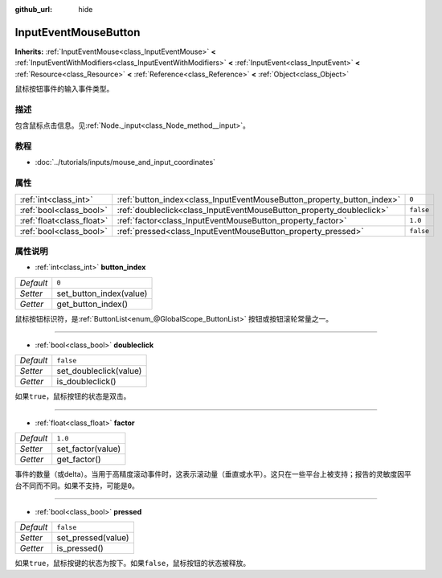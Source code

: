 :github_url: hide

.. Generated automatically by doc/tools/make_rst.py in Godot's source tree.
.. DO NOT EDIT THIS FILE, but the InputEventMouseButton.xml source instead.
.. The source is found in doc/classes or modules/<name>/doc_classes.

.. _class_InputEventMouseButton:

InputEventMouseButton
=====================

**Inherits:** :ref:`InputEventMouse<class_InputEventMouse>` **<** :ref:`InputEventWithModifiers<class_InputEventWithModifiers>` **<** :ref:`InputEvent<class_InputEvent>` **<** :ref:`Resource<class_Resource>` **<** :ref:`Reference<class_Reference>` **<** :ref:`Object<class_Object>`

鼠标按钮事件的输入事件类型。

描述
----

包含鼠标点击信息。见\ :ref:`Node._input<class_Node_method__input>`\ 。

教程
----

- :doc:`../tutorials/inputs/mouse_and_input_coordinates`

属性
----

+---------------------------+------------------------------------------------------------------------+-----------+
| :ref:`int<class_int>`     | :ref:`button_index<class_InputEventMouseButton_property_button_index>` | ``0``     |
+---------------------------+------------------------------------------------------------------------+-----------+
| :ref:`bool<class_bool>`   | :ref:`doubleclick<class_InputEventMouseButton_property_doubleclick>`   | ``false`` |
+---------------------------+------------------------------------------------------------------------+-----------+
| :ref:`float<class_float>` | :ref:`factor<class_InputEventMouseButton_property_factor>`             | ``1.0``   |
+---------------------------+------------------------------------------------------------------------+-----------+
| :ref:`bool<class_bool>`   | :ref:`pressed<class_InputEventMouseButton_property_pressed>`           | ``false`` |
+---------------------------+------------------------------------------------------------------------+-----------+

属性说明
--------

.. _class_InputEventMouseButton_property_button_index:

- :ref:`int<class_int>` **button_index**

+-----------+-------------------------+
| *Default* | ``0``                   |
+-----------+-------------------------+
| *Setter*  | set_button_index(value) |
+-----------+-------------------------+
| *Getter*  | get_button_index()      |
+-----------+-------------------------+

鼠标按钮标识符，是\ :ref:`ButtonList<enum_@GlobalScope_ButtonList>` 按钮或按钮滚轮常量之一。

----

.. _class_InputEventMouseButton_property_doubleclick:

- :ref:`bool<class_bool>` **doubleclick**

+-----------+------------------------+
| *Default* | ``false``              |
+-----------+------------------------+
| *Setter*  | set_doubleclick(value) |
+-----------+------------------------+
| *Getter*  | is_doubleclick()       |
+-----------+------------------------+

如果\ ``true``\ ，鼠标按钮的状态是双击。

----

.. _class_InputEventMouseButton_property_factor:

- :ref:`float<class_float>` **factor**

+-----------+-------------------+
| *Default* | ``1.0``           |
+-----------+-------------------+
| *Setter*  | set_factor(value) |
+-----------+-------------------+
| *Getter*  | get_factor()      |
+-----------+-------------------+

事件的数量（或delta）。当用于高精度滚动事件时，这表示滚动量（垂直或水平）。这只在一些平台上被支持；报告的灵敏度因平台不同而不同。如果不支持，可能是\ ``0``\ 。

----

.. _class_InputEventMouseButton_property_pressed:

- :ref:`bool<class_bool>` **pressed**

+-----------+--------------------+
| *Default* | ``false``          |
+-----------+--------------------+
| *Setter*  | set_pressed(value) |
+-----------+--------------------+
| *Getter*  | is_pressed()       |
+-----------+--------------------+

如果\ ``true``\ ，鼠标按键的状态为按下。如果\ ``false``\ ，鼠标按钮的状态被释放。

.. |virtual| replace:: :abbr:`virtual (This method should typically be overridden by the user to have any effect.)`
.. |const| replace:: :abbr:`const (This method has no side effects. It doesn't modify any of the instance's member variables.)`
.. |vararg| replace:: :abbr:`vararg (This method accepts any number of arguments after the ones described here.)`
